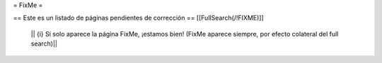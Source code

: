 = FixMe =

== Este es un listado de páginas pendientes de corrección ==
[[FullSearch(/!\ FIXME)]]

  || {i} Si solo aparece la página FixMe, ¡estamos bien! (FixMe aparece siempre, por efecto colateral del full search)||
